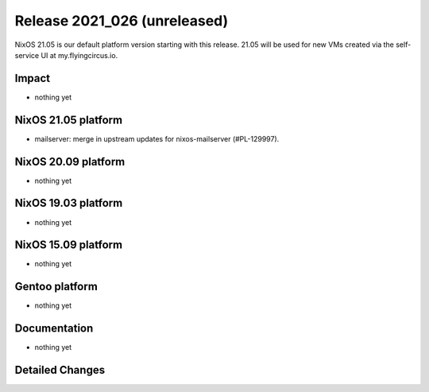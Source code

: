 .. XXX update on release :Publish Date: YYYY-MM-DD

Release 2021_026 (unreleased)
-----------------------------

NixOS 21.05 is our default platform version starting with this release.
21.05 will be used for new VMs created via the self-service UI at my.flyingcircus.io.

Impact
^^^^^^

* nothing yet


NixOS 21.05 platform
^^^^^^^^^^^^^^^^^^^^

* mailserver: merge in upstream updates for nixos-mailserver (#PL-129997).


NixOS 20.09 platform
^^^^^^^^^^^^^^^^^^^^

* nothing yet


NixOS 19.03 platform
^^^^^^^^^^^^^^^^^^^^

* nothing yet


NixOS 15.09 platform
^^^^^^^^^^^^^^^^^^^^

* nothing yet


Gentoo platform
^^^^^^^^^^^^^^^

* nothing yet


Documentation
^^^^^^^^^^^^^

* nothing yet

Detailed Changes
^^^^^^^^^^^^^^^^

.. vim: set spell spelllang=en:

